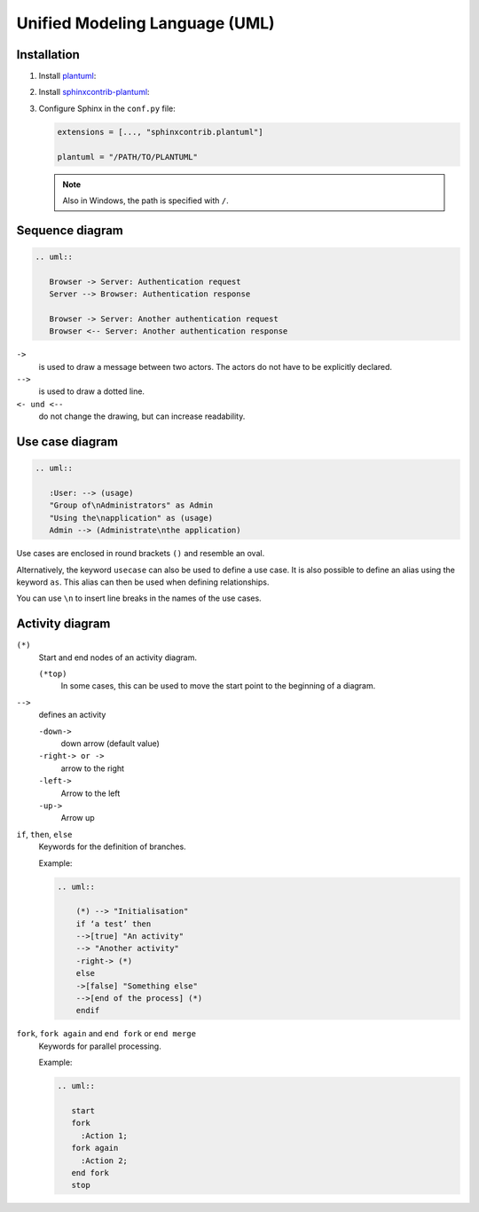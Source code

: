 Unified Modeling Language (UML)
===============================

Installation
------------

#. Install `plantuml <https://plantuml.com/starting>`_:

   .. tab:: Linux

       .. code-block:: console

         $ sudo apt install plantuml

   .. tab:: macOS

      .. code-block:: console

         $ brew install plantuml

   .. tab:: Windows

      .. code-block:: ps1

         $ choco install plantuml

#. Install `sphinxcontrib-plantuml
   <https://pypi.org/project/sphinxcontrib-plantuml/>`_:

   .. tab:: Linux

      .. code-block:: console

         $ python -m pip install sphinxcontrib-plantuml

   .. tab:: macOS

      .. code-block:: console

         $ python -m pip install sphinxcontrib-plantuml

   .. tab:: Windows

      .. code-block:: ps1con

         C:> python -m pip install sphinxcontrib-plantuml

#. Configure Sphinx in the ``conf.py`` file:

   .. code-block:: python

      extensions = [..., "sphinxcontrib.plantuml"]

      plantuml = "/PATH/TO/PLANTUML"

   .. note::
      Also in Windows, the path is specified with ``/``.

Sequence diagram
----------------

.. image:: sequence-diagram.svg

.. code-block:: rest

   .. uml::

      Browser -> Server: Authentication request
      Server --> Browser: Authentication response

      Browser -> Server: Another authentication request
      Browser <-- Server: Another authentication response

``->``
    is used to draw a message between two actors. The actors do not have to be
    explicitly declared.
``-->``
     is used to draw a dotted line.
``<- und <--``
    do not change the drawing, but can increase readability.

Use case diagram
----------------

.. image:: use-case-diagram.svg

.. code-block:: rest

   .. uml::

      :User: --> (usage)
      "Group of\nAdministrators" as Admin
      "Using the\napplication" as (usage)
      Admin --> (Administrate\nthe application)

Use cases are enclosed in round brackets ``()`` and resemble an oval.

Alternatively, the keyword ``usecase`` can also be used to define a use case. It
is also possible to define an alias using the keyword ``as``. This alias can
then be used when defining relationships.

You can use ``\n`` to insert line breaks in the names of the use cases.

Activity diagram
----------------

``(*)``
    Start and end nodes of an activity diagram.

    ``(*top)``
        In some cases, this can be used to move the start point to the beginning
        of a diagram.

``-->``
    defines an activity

    ``-down->``
        down arrow (default value)
    ``-right-> or ->``
        arrow to the right
    ``-left->``
        Arrow to the left
    ``-up->``
        Arrow up

``if``, ``then``, ``else``
    Keywords for the definition of branches.

    Example:

    .. code-block:: rest

       .. uml::

           (*) --> "Initialisation"
           if ‘a test’ then
           -->[true] "An activity"
           --> "Another activity"
           -right-> (*)
           else
           ->[false] "Something else"
           -->[end of the process] (*)
           endif

    .. image:: activity-diagram.svg

``fork``, ``fork again`` and ``end fork`` or ``end merge``
    Keywords for parallel processing.

    Example:

    .. code-block:: rest

       .. uml::

          start
          fork
            :Action 1;
          fork again
            :Action 2;
          end fork
          stop

    .. image:: parallel.svg

